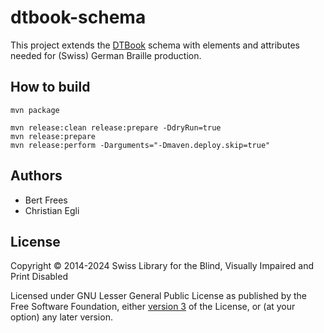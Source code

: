 * dtbook-schema

This project extends the [[https://daisy.org/guidance/info-help/guidance-training/standards/daisy-structure-guidelines/][DTBook]] schema with elements and attributes
needed for (Swiss) German Braille production.

** How to build

#+BEGIN_EXAMPLE
mvn package
#+END_EXAMPLE

#+begin_src shell
  mvn release:clean release:prepare -DdryRun=true
  mvn release:prepare
  mvn release:perform -Darguments="-Dmaven.deploy.skip=true"
#+end_src

** Authors

- Bert Frees
- Christian Egli

** License

Copyright © 2014-2024 Swiss Library for the Blind, Visually Impaired and Print Disabled

Licensed under GNU Lesser General Public License as published by the
Free Software Foundation, either [[http://www.gnu.org/licenses/gpl-3.0.html][version 3]] of the License, or (at your
option) any later version.

#+STARTUP: showall
